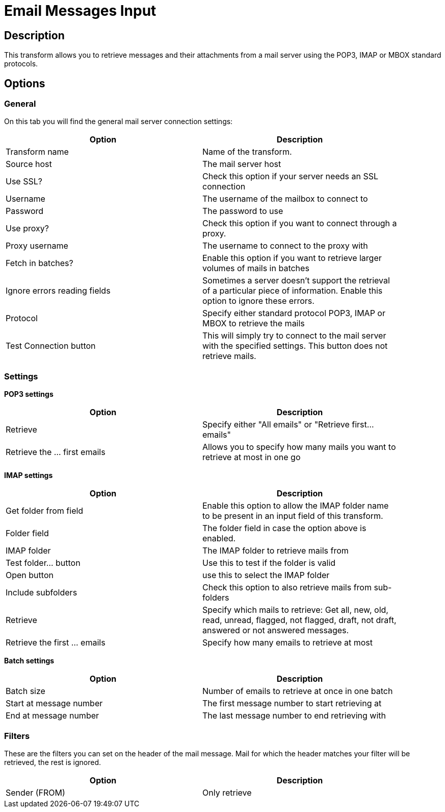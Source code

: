 ////
Licensed to the Apache Software Foundation (ASF) under one
or more contributor license agreements.  See the NOTICE file
distributed with this work for additional information
regarding copyright ownership.  The ASF licenses this file
to you under the Apache License, Version 2.0 (the
"License"); you may not use this file except in compliance
with the License.  You may obtain a copy of the License at
  http://www.apache.org/licenses/LICENSE-2.0
Unless required by applicable law or agreed to in writing,
software distributed under the License is distributed on an
"AS IS" BASIS, WITHOUT WARRANTIES OR CONDITIONS OF ANY
KIND, either express or implied.  See the License for the
specific language governing permissions and limitations
under the License.
////
:documentationPath: /pipeline/transforms/
:language: en_US

= Email Messages Input

== Description

This transform allows you to retrieve messages and their attachments from a mail server using the POP3, IMAP or MBOX standard protocols.

== Options

=== General

On this tab you will find the general mail server connection settings:

[width="90%", options="header"]
|===
|Option|Description
|Transform name|Name of the transform.
|Source host|The mail server host
|Use SSL?|Check this option if your server needs an SSL connection
|Username|The username of the mailbox to connect to
|Password|The password to use
|Use proxy?|Check this option if you want to connect through a proxy.
|Proxy username|The username to connect to the proxy with
|Fetch in batches?|Enable this option if you want to retrieve larger volumes of mails in batches
|Ignore errors reading fields|Sometimes a server doesn't support the retrieval of a particular piece of information. Enable this option to ignore these errors.
|Protocol|Specify either standard protocol POP3, IMAP or MBOX to retrieve the mails
|Test Connection button|This will simply try to connect to the mail server with the specified settings. This button does not retrieve mails. 
|===

=== Settings

**POP3 settings**

[width="90%", options="header"]
|===
|Option|Description
|Retrieve|Specify either "All emails" or "Retrieve first... emails"
|Retrieve the ... first emails|Allows you to specify how many mails you want to retrieve at most in one go  
|===

**IMAP settings**

[width="90%", options="header"]
|===
|Option|Description
|Get folder from field|Enable this option to allow the IMAP folder name to be present in an input field of this transform.
|Folder field|The folder field in case the option above is enabled.
|IMAP folder|The IMAP folder to retrieve mails from
|Test folder... button|Use this to test if the folder is valid
|Open button|use this to select the IMAP folder
|Include subfolders|Check this option to also retrieve mails from sub-folders
|Retrieve|Specify which mails to retrieve: Get all, new, old, read, unread, flagged, not flagged, draft, not draft, answered or not answered messages.
|Retrieve the first ... emails|Specify how many emails to retrieve at most 
|===

**Batch settings**

[width="90%", options="header"]
|===
|Option|Description
|Batch size|Number of emails to retrieve at once in one batch
|Start at message number|The first message number to start retrieving at
|End at message number|The last message number to end retrieving with 
|===


=== Filters

These are the filters you can set on the header of the mail message. Mail for which the header matches your filter will be retrieved, the rest is ignored.

[width="90%", options="header"]
|===
|Option|Description
|Sender (FROM)|Only retrieve 
|===
